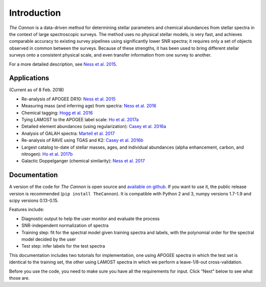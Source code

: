 ============
Introduction
============

*The Cannon* is a data-driven method for determining stellar parameters 
and chemical abundances from stellar spectra in the context of large 
spectroscopic surveys. 
The method uses no physical stellar models, is very fast, 
and achieves comparable accuracy to existing survey pipelines 
using significantly lower SNR spectra; 
it requires only a set of objects observed in common between the surveys. 
Because of these strengths, it has been used to
bring different stellar surveys onto a consistent physical scale,
and even transfer information from one survey to another.

For a more detailed description, see `Ness et al. 2015`_. 

Applications
------------
(Current as of 8 Feb. 2018)

- Re-analysis of APOGEE DR10: `Ness et al. 2015`_
- Measuring mass (and inferring age) from spectra: `Ness et al. 2016`_
- Chemical tagging: `Hogg et al. 2016`_
- Tying LAMOST to the APOGEE label scale: `Ho et al. 2017a`_
- Detailed element abundances (using regularization): `Casey et al. 2016a`_
- Analysis of GALAH spectra: `Martell et al. 2017`_
- Re-analysis of RAVE using TGAS and K2: `Casey et al. 2016b`_
- Largest catalog to-date of stellar masses, ages, and individual abundances 
  (alpha enhancement, carbon, and nitrogen): `Ho et al. 2017b`_
- Galactic Doppelganger (chemical similarity): `Ness et al. 2017`_


Documentation
-------------

A version of the code for *The Cannon*
is open source and `available on github`_. 
If you want to use it, the public release version
is recommended (``pip install TheCannon``).
It is compatible with Python 2 and 3, 
numpy versions 1.7-1.9 and scipy versions 0.13-0.15. 

Features include:

* Diagnostic output to help the user monitor and evaluate the process 
* SNR-independent normalization of spectra
* Training step: fit for the spectral model given training spectra and labels,
  with the polynomial order for the spectral model decided by the user
* Test step: infer labels for the test spectra

This documentation includes two tutorials for implementation,
one using APOGEE spectra in which the test set is identical to the training set,
the other using LAMOST spectra in which we perform a leave-1/8-out cross-validation.

Before you use the code, you need to make sure you have all the requirements
for input. Click "Next" below to see what those are.

.. _Ness et al. 2015: http://arxiv.org/abs/1501.07604 
.. _Ness et al. 2016: https://arxiv.org/abs/1511.08204
.. _Hogg et al. 2016: https://arxiv.org/abs/1601.05413
.. _Ho et al. 2017a: https://arxiv.org/abs/1602.00303
.. _Casey et al. 2016a: https://arxiv.org/abs/1603.03040
.. _Martell et al. 2017: https://arxiv.org/abs/1609.02822
.. _Casey et al. 2016b: https://arxiv.org/abs/1609.02914
.. _Ho et al. 2017b: https://arxiv.org/abs/1609.03195
.. _Ness et al. 2017: https://arxiv.org/abs/1701.07829
.. _available on github: https://github.com/annayqho/TheCannon
